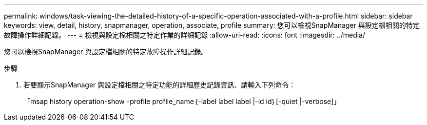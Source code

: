 ---
permalink: windows/task-viewing-the-detailed-history-of-a-specific-operation-associated-with-a-profile.html 
sidebar: sidebar 
keywords: view, detail, history, snapmanager, operation, associate, profile 
summary: 您可以檢視SnapManager 與設定檔相關的特定故障操作詳細記錄。 
---
= 檢視與設定檔相關之特定作業的詳細記錄
:allow-uri-read: 
:icons: font
:imagesdir: ../media/


[role="lead"]
您可以檢視SnapManager 與設定檔相關的特定故障操作詳細記錄。

.步驟
. 若要顯示SnapManager 與設定檔相關之特定功能的詳細歷史記錄資訊、請輸入下列命令：
+
「msap history operation-show -profile profile_name｛-label label label |-id id｝[-quiet |-verbose]」


